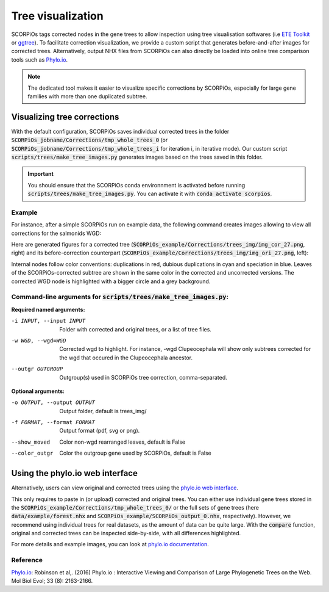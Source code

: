 Tree visualization
===================

SCORPiOs tags corrected nodes in the gene trees to allow inspection using tree visualisation softwares (i.e `ETE Toolkit <http://etetoolkit.org/>`_ or `ggtree <https://guangchuangyu.github.io/software/ggtree/>`_). To facilitate correction visualization, we provide a custom script that generates before-and-after images for corrected trees. Alternatively, output NHX files from SCORPiOs can also directly be loaded into online tree comparison tools such as `Phylo.io <https://phylo.io/>`_. 

..  note::

	The dedicated tool makes it easier to visualize specific corrections by SCORPiOs, especially for large gene families with more than one duplicated subtree.

Visualizing tree corrections
----------------------------

With the default configuration, SCORPiOs saves individual corrected trees in the folder :code:`SCORPiOs_jobname/Corrections/tmp_whole_trees_0` (or :code:`SCORPiOs_jobname/Corrections/tmp_whole_trees_i` for iteration i, in iterative mode). Our custom script :code:`scripts/trees/make_tree_images.py` generates images based on the trees saved in this folder.

.. important::
	You should ensure that the SCORPiOs conda environnment is activated before running :code:`scripts/trees/make_tree_images.py`. You can activate it with :code:`conda activate scorpios`.

Example
^^^^^^^

For instance, after a simple SCORPiOs run on example data, the following command creates images allowing to view all corrections for the salmonids WGD:

.. prompt:: bash

	python scripts/trees/make_tree_images.py -i SCORPiOs_example/Corrections/tmp_whole_trees_0 --wgd Salmonidae --outgr 'Esox.lucius,Gasterosteus.aculeatus,Oryzias.latipes' -o SCORPiOs_example/Corrections/trees_img

Here are generated figures for a corrected tree (:code:`SCORPiOs_example/Corrections/trees_img/img_cor_27.png`, right) and its before-correction counterpart (:code:`SCORPiOs_example/Corrections/trees_img/img_ori_27.png`, left):

|pic1|  |pic2|

.. |pic1| image:: https://raw.githubusercontent.com/DyogenIBENS/SCORPIOS/master/doc/img/example_ori_27.png
   :width: 48%
   :alt: original tree

.. |pic2| image:: https://raw.githubusercontent.com/DyogenIBENS/SCORPIOS/master/doc/img/example_cor_27.png
   :width: 48%
   :alt: corrected tree

Internal nodes follow color conventions: duplications in red, dubious duplications in cyan and speciation in blue. Leaves of the SCORPiOs-corrected subtree are shown in the same color in the corrected and uncorrected versions. The corrected WGD node is highlighted with a bigger circle and a grey background.

Command-line arguments for :code:`scripts/trees/make_tree_images.py`:
^^^^^^^^^^^^^^^^^^^^^^^^^^^^^^^^^^^^^^^^^^^^^^^^^^^^^^^^^^^^^^^^^^^^^

**Required named arguments:**

-i INPUT, --input INPUT    Folder with corrected and original trees, or a list of tree files.

-w WGD, --wgd=WGD    Corrected wgd to highlight. For instance, -wgd Clupeocephala will show only subtrees corrected for
                     the wgd that occured in the Clupeocephala ancestor.

--outgr OUTGROUP     Outgroup(s) used in SCORPiOs tree correction, comma-separated.


**Optional arguments:**

-o OUTPUT, --output OUTPUT  Output folder, default is trees_img/

-f FORMAT, --format FORMAT  Output format (pdf, svg or png).

--show_moved          Color non-wgd rearranged leaves, default is False

--color_outgr         Color the outgroup gene used by SCORPiOs, default is False


Using the phylo.io web interface
--------------------------------
Alternatively, users can view original and corrected trees using the `phylo.io web interface <https://phylo.io/>`_.

This only requires to paste in (or upload) corrected and original trees. You can either use individual gene trees stored in the :code:`SCORPiOs_example/Corrections/tmp_whole_trees_0/` or the full sets of gene trees (here :code:`data/example/forest.nhx` and :code:`SCORPiOs_example/SCORPiOs_output_0.nhx`, respectively). However, we recommend using individual trees for real datasets, as the amount of data can be quite large. With the :code:`compare` function, original and corrected trees can be inspected side-by-side, with all differences highlighted.

For more details and example images, you can look at `phylo.io documentation <https://phylo.io/manual.html>`_.


Reference
^^^^^^^^^
`Phylo.io <https://phylo.io/>`_: Robinson et al,. (2016) Phylo.io : Interactive Viewing and Comparison of Large Phylogenetic Trees on the Web. Mol Biol Evol; 33 (8): 2163-2166.
